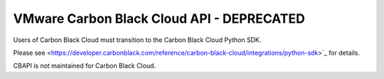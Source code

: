 .. _psc_api:

VMware Carbon Black Cloud API - DEPRECATED
==========================================

Users of Carbon Black Cloud must transition to the Carbon Black Cloud Python SDK.

Please see
<https://developer.carbonblack.com/reference/carbon-black-cloud/integrations/python-sdk>`_
for details.

CBAPI is not maintained for Carbon Black Cloud.
